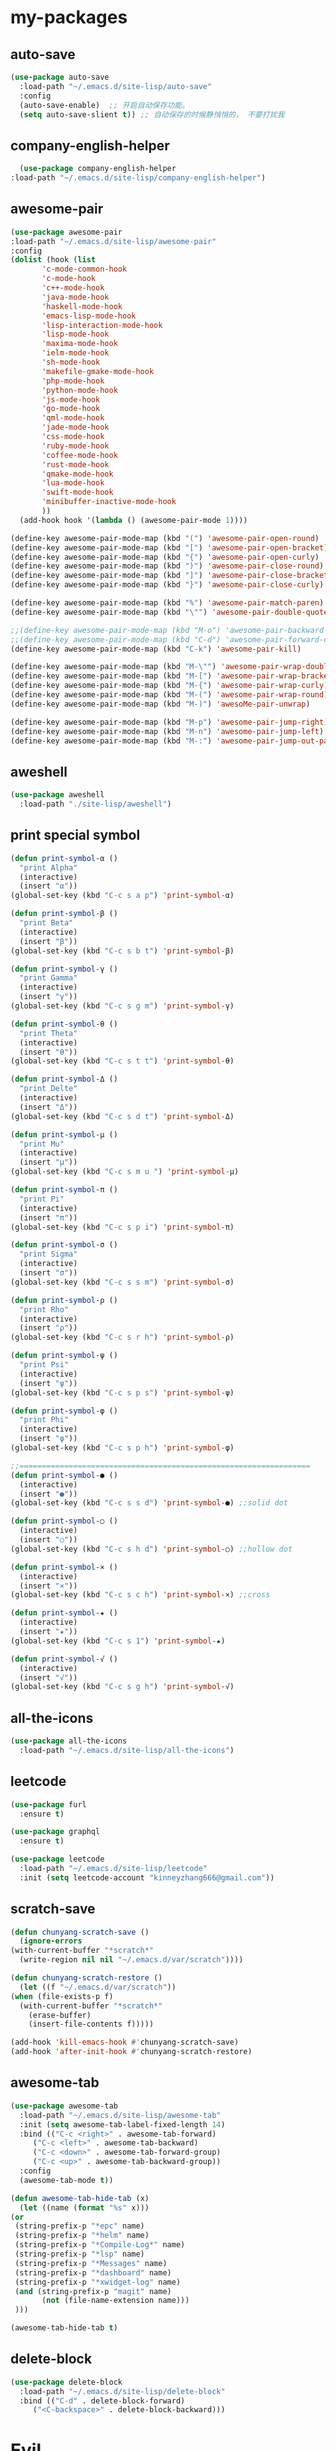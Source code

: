 #+STARTUP: overview
* my-packages
** auto-save

   #+BEGIN_SRC emacs-lisp
     (use-package auto-save
       :load-path "~/.emacs.d/site-lisp/auto-save"
       :config 
       (auto-save-enable)  ;; 开启自动保存功能。
       (setq auto-save-slient t)) ;; 自动保存的时候静悄悄的， 不要打扰我
   #+END_SRC

** company-english-helper

   #+BEGIN_SRC emacs-lisp
      (use-package company-english-helper
	:load-path "~/.emacs.d/site-lisp/company-english-helper")
   #+END_SRC

** awesome-pair

   #+BEGIN_SRC emacs-lisp
     (use-package awesome-pair
     :load-path "~/.emacs.d/site-lisp/awesome-pair"
     :config
     (dolist (hook (list
		    'c-mode-common-hook
		    'c-mode-hook
		    'c++-mode-hook
		    'java-mode-hook
		    'haskell-mode-hook
		    'emacs-lisp-mode-hook
		    'lisp-interaction-mode-hook
		    'lisp-mode-hook
		    'maxima-mode-hook
		    'ielm-mode-hook
		    'sh-mode-hook
		    'makefile-gmake-mode-hook
		    'php-mode-hook
		    'python-mode-hook
		    'js-mode-hook
		    'go-mode-hook
		    'qml-mode-hook
		    'jade-mode-hook
		    'css-mode-hook
		    'ruby-mode-hook
		    'coffee-mode-hook
		    'rust-mode-hook
		    'qmake-mode-hook
		    'lua-mode-hook
		    'swift-mode-hook
		    'minibuffer-inactive-mode-hook
		    ))
       (add-hook hook '(lambda () (awesome-pair-mode 1))))

     (define-key awesome-pair-mode-map (kbd "(") 'awesome-pair-open-round)
     (define-key awesome-pair-mode-map (kbd "[") 'awesome-pair-open-bracket)
     (define-key awesome-pair-mode-map (kbd "{") 'awesome-pair-open-curly)
     (define-key awesome-pair-mode-map (kbd ")") 'awesome-pair-close-round)
     (define-key awesome-pair-mode-map (kbd "]") 'awesome-pair-close-bracket)
     (define-key awesome-pair-mode-map (kbd "}") 'awesome-pair-close-curly)

     (define-key awesome-pair-mode-map (kbd "%") 'awesome-pair-match-paren)
     (define-key awesome-pair-mode-map (kbd "\"") 'awesome-pair-double-quote)

     ;;(define-key awesome-pair-mode-map (kbd "M-o") 'awesome-pair-backward-delete)
     ;;(define-key awesome-pair-mode-map (kbd "C-d") 'awesome-pair-forward-delete)
     (define-key awesome-pair-mode-map (kbd "C-k") 'awesome-pair-kill)

     (define-key awesome-pair-mode-map (kbd "M-\"") 'awesome-pair-wrap-double-quote)
     (define-key awesome-pair-mode-map (kbd "M-[") 'awesome-pair-wrap-bracket)
     (define-key awesome-pair-mode-map (kbd "M-{") 'awesome-pair-wrap-curly)
     (define-key awesome-pair-mode-map (kbd "M-(") 'awesome-pair-wrap-round)
     (define-key awesome-pair-mode-map (kbd "M-)") 'awesoMe-pair-unwrap)

     (define-key awesome-pair-mode-map (kbd "M-p") 'awesome-pair-jump-right)
     (define-key awesome-pair-mode-map (kbd "M-n") 'awesome-pair-jump-left)
     (define-key awesome-pair-mode-map (kbd "M-:") 'awesome-pair-jump-out-pair-and-newline))
   #+END_SRC

** aweshell

   #+BEGIN_SRC emacs-lisp
     (use-package aweshell
       :load-path "./site-lisp/aweshell")
   #+END_SRC

** print special symbol

   #+BEGIN_SRC emacs-lisp
     (defun print-symbol-α ()
       "print Alpha"
       (interactive)
       (insert "α"))
     (global-set-key (kbd "C-c s a p") 'print-symbol-α)

     (defun print-symbol-β ()
       "print Beta"
       (interactive)
       (insert "β"))
     (global-set-key (kbd "C-c s b t") 'print-symbol-β)

     (defun print-symbol-γ ()
       "print Gamma"
       (interactive)
       (insert "γ"))
     (global-set-key (kbd "C-c s g m") 'print-symbol-γ)

     (defun print-symbol-θ ()
       "print Theta"
       (interactive)
       (insert "θ"))
     (global-set-key (kbd "C-c s t t") 'print-symbol-θ)

     (defun print-symbol-Δ ()
       "print Delte"
       (interactive)
       (insert "Δ"))
     (global-set-key (kbd "C-c s d t") 'print-symbol-Δ)

     (defun print-symbol-μ ()
       "print Mu"
       (interactive)
       (insert "μ"))
     (global-set-key (kbd "C-c s m u ") 'print-symbol-μ)

     (defun print-symbol-π ()
       "print Pi"
       (interactive)
       (insert "π"))
     (global-set-key (kbd "C-c s p i") 'print-symbol-π)

     (defun print-symbol-σ ()
       "print Sigma"
       (interactive)
       (insert "σ"))
     (global-set-key (kbd "C-c s s m") 'print-symbol-σ)

     (defun print-symbol-ρ ()
       "print Rho"
       (interactive)
       (insert "ρ"))
     (global-set-key (kbd "C-c s r h") 'print-symbol-ρ)

     (defun print-symbol-ψ ()
       "print Psi"
       (interactive)
       (insert "ψ"))
     (global-set-key (kbd "C-c s p s") 'print-symbol-ψ)

     (defun print-symbol-φ ()
       "print Phi"
       (interactive)
       (insert "φ"))
     (global-set-key (kbd "C-c s p h") 'print-symbol-φ)

     ;;=================================================================
     (defun print-symbol-● ()
       (interactive)
       (insert "●"))
     (global-set-key (kbd "C-c s s d") 'print-symbol-●) ;;solid dot

     (defun print-symbol-○ ()
       (interactive)
       (insert "○"))
     (global-set-key (kbd "C-c s h d") 'print-symbol-○) ;;hollow dot

     (defun print-symbol-× ()
       (interactive)
       (insert "×"))
     (global-set-key (kbd "C-c s c h") 'print-symbol-×) ;;cross

     (defun print-symbol-★ ()
       (interactive)
       (insert "★"))
     (global-set-key (kbd "C-c s 1") 'print-symbol-★)

     (defun print-symbol-√ ()
       (interactive)
       (insert "√"))
     (global-set-key (kbd "C-c s g h") 'print-symbol-√)
   #+END_SRC

** all-the-icons

   #+BEGIN_SRC emacs-lisp
     (use-package all-the-icons
       :load-path "~/.emacs.d/site-lisp/all-the-icons")
   #+END_SRC

** leetcode

   #+BEGIN_SRC emacs-lisp
     (use-package furl
       :ensure t)

     (use-package graphql
       :ensure t)

     (use-package leetcode
       :load-path "~/.emacs.d/site-lisp/leetcode"
       :init (setq leetcode-account "kinneyzhang666@gmail.com"))
   #+END_SRC
** scratch-save

   #+BEGIN_SRC emacs-lisp
     (defun chunyang-scratch-save ()
       (ignore-errors
	 (with-current-buffer "*scratch*"
	   (write-region nil nil "~/.emacs.d/var/scratch"))))

     (defun chunyang-scratch-restore ()
       (let ((f "~/.emacs.d/var/scratch"))
	 (when (file-exists-p f)
	   (with-current-buffer "*scratch*"
	     (erase-buffer)
	     (insert-file-contents f)))))

     (add-hook 'kill-emacs-hook #'chunyang-scratch-save)
     (add-hook 'after-init-hook #'chunyang-scratch-restore)
   #+END_SRC

** awesome-tab

   #+BEGIN_SRC emacs-lisp
     (use-package awesome-tab
       :load-path "~/.emacs.d/site-lisp/awesome-tab"
       :init (setq awesome-tab-label-fixed-length 14)
       :bind (("C-c <right>" . awesome-tab-forward)
	      ("C-c <left>" . awesome-tab-backward)
	      ("C-c <down>" . awesome-tab-forward-group)
	      ("C-c <up>" . awesome-tab-backward-group))
       :config
       (awesome-tab-mode t))

     (defun awesome-tab-hide-tab (x)
       (let ((name (format "%s" x)))
	 (or
	  (string-prefix-p "*epc" name)
	  (string-prefix-p "*helm" name)
	  (string-prefix-p "*Compile-Log*" name)
	  (string-prefix-p "*lsp" name)
	  (string-prefix-p "*Messages" name)
	  (string-prefix-p "*dashboard" name)
	  (string-prefix-p "*xwidget-log" name)
	  (and (string-prefix-p "magit" name)
		    (not (file-name-extension name)))
	  )))

     (awesome-tab-hide-tab t)
   #+END_SRC

** delete-block

   #+BEGIN_SRC emacs-lisp
     (use-package delete-block
       :load-path "~/.emacs.d/site-lisp/delete-block"
       :bind (("C-d" . delete-block-forward)
	      ("<C-backspace>" . delete-block-backward)))

   #+END_SRC

* Evil
  #+BEGIN_SRC emacs-lisp
    ;; (use-package evil
    ;;   :ensure t
    ;;   :config 
    ;;  (evil-mode -1))

    ;; (use-package evil-leader
    ;;   :ensure t
    ;;   :config
    ;;   (global-evil-leader-mode t)
    ;;   (evil-leader/set-key
    ;;     "fr" 'speedbar

    ;;     "bb" 'switch-to-buffer
    ;;     "1"  'select-window-1
    ;;     "2"  'select-window-2
    ;;     "3"  'select-window-3
    ;;     "4"  'select-window-4
    ;;     "w/" 'split-window-right
    ;;     "w-" 'split-window-below
    ;;     "wd" 'delete-window
    ;;     "wj" 'other-window
    ;;     "ww" 'delete-other-windows

    ;;     "em" 'open-my-config-file
    ;;     "ei" 'open-my-init-file

    ;;     "cc"  'org-capture
    ;;     "aa" 'org-agenda
    ;;     "as" 'org-agenda-schedule
    ;;     "ad" 'org-agenda-deadline
    ;;     "az" 'org-agenda-add-note

    ;;     "osi" 'org-insert-src-block
    ;;     "ose" 'org-edit-src-code
    ;;     "oo" 'org-open-at-point

    ;;     "ee" 'eval-last-sexp
    ;;     "q" 'save-buffers-kill-terminal
    ;;     "pf" 'counsel-git
    ;;     "t" 'shell-pop
    ;;     "/" 'evilnc-comment-or-uncomment-lines
    ;;     "d" 'dired
    ;;     "j" 'goto-line
    ;;     "hk" 'describe-key
    ;;     "hv" 'counsel-describe-variable
    ;;     "hf" 'counsel-describe-function

    ;;     "ss" 'save-buffer
    ;;     "sw" 'swiper
    ;;     "snc" 'aya-create
    ;;     "sne" 'aya-expand
    ;;     "snp" 'aya-persist-snippet

    ;;     "yy" 'youdao-dictionary-search-at-point+

    ;;     "cg" 'customize-group
    ;;     "cf" 'customize-face
    ;;     "ce" 'toggle-company-english-helper
    ;;     "v" 'er/expand-region
    ;;     ))

    ;; (evilnc-default-hotkeys)
    ;; (define-key evil-normal-state-map (kbd ",/") 'evilnc-comment-or-uncomment-lines)
    ;; (define-key evil-visual-state-map (kbd ",/") 'evilnc-comment-or-uncomment-lines)
  #+END_SRC

* Key bindings
  #+BEGIN_SRC emacs-lisp
    (global-set-key (kbd "C-x C-c") 'restart-emacs)

    (global-set-key (kbd "C-c m") 'bongo-playlist)

    (global-set-key (kbd "C-\\") 'toggle-input-method)

    (global-set-key (kbd "C-x -") 'split-window-below)
    (global-set-key (kbd "C-x /") 'split-window-right)
    (global-set-key "\C-x\C-p" 'other-window-backward)
    (global-set-key "\C-x\C-n" 'other-window)

    (global-set-key (kbd "M-o") 'ace-window)

    (global-set-key (kbd "<f5>") 'revert-buffer)
    (global-set-key (kbd "C-c C-r") 'ivy-resume)

    ;; ivy keybindings
    (global-set-key (kbd "M-x") 'counsel-M-x)
    (global-set-key (kbd "C-x C-f") 'counsel-find-file)
    (global-set-key (kbd "C-x b") 'ivy-switch-buffer)
    (global-set-key (kbd "C-c e") 'counsel-git)
    (global-set-key (kbd "C-c t") 'counsel-load-theme)
    (global-set-key (kbd "M-g c") 'avy-goto-char-timer)
    (global-set-key (kbd "M-g l") 'avy-goto-line)

    ;; ================================================
    (global-set-key (kbd "C-x <f10>") 'eval-last-sexp)

    (global-set-key (kbd "C-c y s c") 'aya-create)
    (global-set-key (kbd "C-c y s p") 'aya-persist-snippet)
    (global-set-key (kbd "C-c y s e") 'aya-expand)

    (global-set-key (kbd "C-c f r") 'speedbar)

    ;; org-store-link
    (global-set-key (kbd "C-c o l") 'org-store-link)

    ;; customize group and face
    (global-set-key (kbd "C-x c g") 'customize-group)
    (global-set-key (kbd "C-x c f") 'customize-face)
    (global-set-key (kbd "C-x c t") 'customize-themes)
    (global-set-key (kbd "C-x c e") 'toggle-company-english-helper)

    (global-set-key (kbd "C-c a") 'org-agenda)
    (global-set-key (kbd "C-c c") 'org-capture)

    (global-set-key (kbd "C-s") 'swiper)

    (global-set-key (kbd "C-c C-/") 'comment-or-uncomment-region)

    ;;设置M-/作为标志位，默认C-@来setmark,C-@
    ;;M-/本来对应zap-to-char，这里占用了

    ;; (global-set-key (kbd "C-c m") 'set-mark-command)
    (global-set-key (kbd "M-\/") 'set-mark-command)

    (global-set-key (kbd "C-c wu") 'browse-url)

    ;;代码缩进
    (add-hook 'prog-mode-hook '(lambda ()
				 (local-set-key (kbd "C-M-\\")
						'indent-region-or-buffer)))

    ;; (global-set-key (kbd "s-/") 'hippie-expand);;补全功能

    ;; 延迟加载
    (with-eval-after-load 'dired
      (define-key dired-mode-map (kbd "RET") 'dired-find-alternate-file))

    ;;切换web-mode下默认tab空格数
					    ; (global-set-key (kbd "C-c t i") 'my-toggle-web-indent)

    ;;标记后智能选中区域
    (global-set-key (kbd "C-=") 'er/expand-region)

    (global-set-key (kbd "M-p") 'my-org-screenshot)

    (global-set-key (kbd "<f1>") 'open-my-init-file)
    (global-set-key (kbd "<f2>") 'open-my-config-file)

    (defun open-my-init-file()
      (interactive)
      (find-file "~/.emacs.d/init.el"))

    (defun open-my-config-file()
      (interactive)
      (find-file "~/.emacs.d/myconfig.org"))

  #+END_SRC

* Better-defaults
  #+BEGIN_SRC emacs-lisp
    ;;"some better defaults"
    (setq inhibit-startup-message t)
    (setq inhibit-startup-screen t)
    (setq ring-bell-function 'ignore);;消除滑动到底部或顶部时的声音
    (global-auto-revert-mode t);;自动加载更新内容
    (setq make-backup-files nil);;不允许备份
    (setq auto-save-default t);;不允许自动保存
    (recentf-mode 1)
    (ido-mode 1)
    (setq recentf-max-menu-items 10)
    (add-hook 'prog-mode-hook 'display-line-numbers-mode);;显示行号
    (add-hook 'org-mode-hook 'display-line-numbers-mode);;显示行号
    (add-hook 'emacs-lisp-mode-hook 'show-paren-mode);;括号匹配
    (setq scroll-step 1 scroll-margin 3 scroll-conservatively 10000)
    (fset 'yes-or-no-p 'y-or-n-p);;用y/s代替yes/no
    (setq default-buffer-file-coding-system 'utf-8) ;;emacs编码设置
    (prefer-coding-system 'utf-8)
    (setq ad-redefinition-action 'accept)


					    ;在执行程序的时候，不需要确认
    (setq org-confirm-babel-evaluate nil)
					    ;设定文档中需要执行的程序类型，以下设置了R，python，latex和emcas-lisp
    (org-babel-do-load-languages
     'org-babel-load-languages
     '((emacs-lisp . t)
       (python . t)
       ))

    ;; 默认分割成左右两个窗口
    ;; (setq split-height-threshold nil)
    ;; (setq split-width-threshold 0)

    (setq dired-recursive-deletes 'always)
    (setq dired-recursive-copies 'always);;全部递归拷贝删除文件夹中的文件

    (put 'dired-find-alternate-file 'disabled nil);;避免每一级目录都产生一个buffer
    (require 'dired-x)
    (setq dired-dwim-target t)

    ;;Highlight parens when inside it
    (define-advice show-paren-function (:around (fn) fix-show-paren-function)
      "Highlight enclosing parens."
      (cond ((looking-at-p "\\s(") (funcall fn))
	    (t (save-excursion
		 (ignore-errors (backward-up-list))
		 (funcall fn)))))

    ;;indent buffer
    (defun indent-buffer()
      (interactive)
      (indent-region (point-min) (point-max)))

    (defun indent-region-or-buffer()
      (interactive)
      (save-excursion
	(if (region-active-p)
	    (progn
	      (indent-region (region-beginning) (region-end))
	      (message "Indent selected region."))
	  (progn
	    (indent-buffer)
	    (message "Indent buffer.")))))

    ;;better code company
    (setq hippie-expand-try-function-list '(try-expand-debbrev
					    try-expand-debbrev-all-buffers
					    try-expand-debbrev-from-kill
					    try-complete-file-name-partially
					    try-complete-file-name
					    try-expand-all-abbrevs
					    try-expand-list
					    try-expand-line
					    try-complete-lisp-symbol-partially
					    try-complete-lisp-symbol))

    (use-package restart-emacs
      :ensure t)

    (use-package beacon
      :ensure t
      :config (beacon-mode 1))
  #+END_SRC

* Themes and modeline
  #+BEGIN_SRC emacs-lisp
    (use-package doom-themes
      :ensure t
      :config
      (require 'doom-themes)

      ;; Global settings (defaults)
      (setq doom-themes-enable-bold t
	    doom-themes-enable-italic t)

      (load-theme 'doom-one t)

      ;; Corrects (and improves) org-mode's native fontification.
      (doom-themes-org-config))

    (use-package doom-modeline
      :ensure t
      :hook (after-init . doom-modeline-mode)
      :config
      (setq doom-modeline-icon t)
      (setq doom-modeline-major-mode-icon t)
      (setq doom-modeline-github t))

    (use-package all-the-icons-dired
      :ensure t
      :config
      (require 'all-the-icons-dired)
      (add-hook 'dired-mode-hook 'all-the-icons-dired-mode))

    (use-package neotree
      :ensure t
      :bind (("<f8>" . neotree-toggle))
      :config
      (setq neo-theme (if (display-graphic-p) 'icons 'arrow)))

    (use-package fancy-battery
      :ensure t
      :config (add-hook 'after-init-hook #'fancy-battery-mode))
  #+END_SRC

* Ui-settings
  #+BEGIN_SRC emacs-lisp
    (tool-bar-mode -1)
    (scroll-bar-mode -1)
    (menu-bar-mode -1)
    (fringe-mode 1)

    (setq display-time-default-load-average nil)
    (display-time-mode t)

    (global-hl-line-mode -1);;光标行高亮

    (global-hi-lock-mode 1) ;;使能高亮
    (setq hi-lock-file-patterns-policy #'(lambda (dummy) t)) ;;加载高亮模式

    (setq inhibit-splash-screen nil);取消默认启动窗口

    (setq initial-frame-alist (quote ((fullscreen . maximized))));;启动最大化窗口

    ;;(set-default-font "-*-Monaco-normal-normal-normal-*-12-*-*-*-m-0-iso10646-1")

    (setq-default cursor-type 'box);变光标, setq-default设置全局

    ;;==================================================

    (use-package diredfl
      ;; colorful dired-mode
      :ensure t
      :config (diredfl-global-mode t))

    ;;==================================================
    (use-package indent-guide
      :ensure t
      :config
      (add-hook 'prog-mode-hook 'indent-guide-mode)
      (add-hook 'org-mode-hook 'indent-guide-mode)
      (setq indent-guide-delay 0)
      (setq indent-guide-char "|"))

    (use-package nyan-mode
      :ensure t
      :init (setq mode-line-format
		  (list
		   '(:eval (list (nyan-create)))
		   )))

    (use-package wttrin
      :ensure t
      :init
      (setq wttrin-default-cities '("Nanjing" "Huaian" "Hangzhou"))
      (setq wttrin-default-accept-language '("Accept-Language" . "zh-CN")))

    (use-package fireplace
      :ensure t)
  #+END_SRC
* Org-mode
  #+BEGIN_SRC emacs-lisp
    ;;====================================================================================
    (use-package org-bullets
      :ensure t
      :config
      (add-hook 'org-mode-hook (lambda () (org-bullets-mode 1))))

    (setq org-src-fontify-natively t)
    (setq org-agenda-files (list "~/org/gtd.org" "~/program_org/BuJo-2019.org"))

    ;; Set to the location of your Org files on your local system
    (setq org-directory "~/org")

    ;;启动时加载org-agenda
    ;; (add-hook 'after-init-hook 'org-agenda-list)

    (setq org-capture-templates 'myconfig)
    (setq org-capture-templates
	  '(("t" "Todo" entry (file+headline "~/org/gtd.org" "Tasks")
	     "* TODO %?\n  %i\n"
	     :empty-lines 1)
	    ("d" "Diary" entry (file+datetree "~/org/diary.org")
	     "* %?\nEntered on %U\n %i\n")
	    ))

    ;; org code block
    (defun org-insert-src-block (src-code-type)
      "Insert a `SRC-CODE-TYPE' type source code block in org-mode."
      (interactive
       (let ((src-code-types
	      '("emacs-lisp" "python" "C" "sh" "java" "js" "clojure" "C++" "css"
		"calc" "asymptote" "dot" "gnuplot" "ledger" "lilypond" "mscgen"
		"octave" "oz" "plantuml" "R" "sass" "screen" "sql" "awk" "ditaa"
		"haskell" "latex" "lisp" "matlab" "ocaml" "org" "perl" "ruby"
		"scheme" "sqlite")))
	 (list (ido-completing-read "Source code type: " src-code-types))))
      (progn
	(newline-and-indent)
	(insert (format "#+BEGIN_SRC %s\n" src-code-type))
	(newline-and-indent)
	(insert "#+END_SRC\n")
	(previous-line 2)
	(org-edit-src-code)))

    (add-hook 'org-mode-hook '(lambda ()
				;; turn on flyspell-mode by default
					    ; (flyspell-mode 1)

				;; C-TAB for expanding
				(local-set-key (kbd "C-<tab>")
					       'yas/expand-from-trigger-key)
				;; keybinding for editing source code blocks
				(local-set-key (kbd "C-c o e")
					       'org-edit-src-code)
				;; keybinding for inserting code blocks
				(local-set-key (kbd "C-c o i")
					       'org-insert-src-block)
				;; keybinding for org-pomodoro
				(local-set-key (kbd "C-c o p")
					       'org-pomodoro)
				))

    (setq org-todo-keywords
	  '((type "年度(y!)" "月度(m!)" "|")
	    (sequence "TODO(t!)"  "|" "DONE(d!)" "ABORT(a@/!)")
	    ))

    (setq org-todo-keyword-faces
	  '(("年度" . (:background "#20a0ff" :foreground "black" :weight bold))
	    ("月度" . (:background "#9a5bbd" :foreground "black" :weight bold))
	    ("TODO" . (:background "DarkOrange" :foreground "black" :weight bold))
	    ("DONE" . (:background "Darkgreen" :foreground "black" :weight bold)) 
	    ("ABORT" . (:background "gray" :foreground "black"))
	    ))

    (setq org-tag-alist '(("@work" . ?w) ("@study" . ?s) ("life" . ?l)))

    ;; 优先级范围和默认任务的优先级
    (setq org-highest-priority ?A)
    (setq org-lowest-priority  ?E)
    (setq org-default-priority ?C)
    ;; 优先级醒目外观
    (setq org-priority-faces
	  '((?A . (:background "red" :foreground "white" :weight bold))
	    (?B . (:background "DarkOrange" :foreground "white" :weight bold))
	    (?C . (:background "yellow" :foreground "DarkGreen" :weight bold))
	    (?D . (:background "DodgerBlue" :foreground "black" :weight bold))
	    (?E . (:background "SkyBlue" :foreground "black" :weight bold))
	    ))

    ;; 中文换行问题
    (add-hook 'org-mode-hook 
	      (lambda () (setq truncate-lines nil)))

    ;; cnfonts-edit-profile	调整字体设置, 表格中英文对齐
    (use-package cnfonts
      :ensure t
      :config
      (require 'cnfonts)
      (cnfonts-enable)
      (setq cnfonts-profiles
	    '("program" "org-mode" "read-book")))

    (defun my-open-calendar ()
      (interactive)
      (cfw:open-calendar-buffer
       :contents-sources
       (list
	(cfw:org-create-source "#FFFFFF"))))

    (use-package calfw-org
      :ensure t
      :bind (("C-x cc" . my-open-calendar)))

    (use-package calfw
      :ensure t)

    (require 'calfw)
    (require 'calfw-org)

    (use-package move-text
      :ensure t
      :config (move-text-default-bindings))
  #+END_SRC

* Magit

  #+BEGIN_SRC emacs-lisp
    (use-package magit
      :ensure t
      :bind (("C-x g" . magit-status)))
  #+END_SRC

* Helm
  #+BEGIN_SRC emacs-lisp
    ;; (use-package helm
    ;;   :ensure t
    ;;   :config
    ;;   (helm-mode 1)
    ;;   )

    ;; (use-package helm-company
    ;;   :ensure t
    ;;   :config
    ;;   (eval-after-load 'company
    ;;   '(progn
    ;;      (define-key company-mode-map (kbd "C-:") 'helm-company)
    ;;      (define-key company-active-map (kbd "C-:") 'helm-company))))

    ;; (use-package helm-projectile
    ;;   :ensure t
    ;;   :config
    ;;   (require 'helm-projectile)
    ;;   (helm-projectile-on))
  #+END_SRC

* Ivy 
  #+BEGIN_SRC emacs-lisp
    (use-package ivy
      :ensure t
      :diminish (ivy-mode . "")
      :config
      (ivy-mode 1)
      ;; add ‘recentf-mode’ and bookmarks to ‘ivy-switch-buffer’.
      (setq ivy-use-virtual-buffers t)
      ;; number of result lines to display
      (setq ivy-height 10)
      ;; does not count candidates
      (setq ivy-count-format "")
      ;; no regexp by default
      (setq ivy-initial-inputs-alist nil)
      ;; configure regexp engine.
      (setq ivy-re-builders-alist
	    ;; allow input not in order
	    '((t . ivy--regex-ignore-order))))

    (use-package swiper
      :ensure t
      :config
      (ivy-mode 1)
      (setq ivy-use-virtual-buffers t))

     (use-package projectile
       :ensure t)

    (use-package counsel-projectile
      :ensure t
      :config
      (counsel-projectile-mode)
      (define-key projectile-mode-map (kbd "C-c p") 'projectile-command-map))

    (use-package counsel-osx-app
      :ensure t)

    (use-package all-the-icons-ivy
      :ensure t
      :config
      (all-the-icons-ivy-setup)
      (setq all-the-icons-ivy-buffer-commands '())
      (setq all-the-icons-ivy-file-commands
	    '(counsel-find-file counsel-file-jump counsel-recentf counsel-projectile-find-file counsel-projectile-find-dir)))

    (use-package ivy-rich
      :ensure t
      :config
      (ivy-rich-mode 1)
      (setq ivy-format-function #'ivy-format-function-line)
      (setq ivy-rich--display-transformers-list
	    '(ivy-switch-buffer
	      (:columns
	       ((ivy-rich-candidate (:width 30))  ; return the candidate itself
		(ivy-rich-switch-buffer-size (:width 7))  ; return the buffer size
		(ivy-rich-switch-buffer-indicators (:width 4 :face error :align right)); return the buffer indicators
		(ivy-rich-switch-buffer-major-mode (:width 12 :face warning))          ; return the major mode info
		(ivy-rich-switch-buffer-project (:width 15 :face success))             ; return project name using `projectile'
		(ivy-rich-switch-buffer-path (:width (lambda (x) (ivy-rich-switch-buffer-shorten-path x (ivy-rich-minibuffer-width 0.3))))))  ; return file path relative to project root or `default-directory' if project is nil
	       :predicate
	       (lambda (cand) (get-buffer cand)))
	      counsel-M-x
	      (:columns
	       ((counsel-M-x-transformer (:width 40))  ; thr original transfomer
		(ivy-rich-counsel-function-docstring (:face font-lock-doc-face))))  ; return the docstring of the command
	      counsel-describe-function
	      (:columns
	       ((counsel-describe-function-transformer (:width 40))  ; the original transformer
		(ivy-rich-counsel-function-docstring (:face font-lock-doc-face))))  ; return the docstring of the function
	      counsel-describe-variable
	      (:columns
	       ((counsel-describe-variable-transformer (:width 40))  ; the original transformer
		(ivy-rich-counsel-variable-docstring (:face font-lock-doc-face))))  ; return the docstring of the variable
	      counsel-recentf
	      (:columns
	       ((ivy-rich-candidate (:width 0.8)) ; return the candidate itself
		(ivy-rich-file-last-modified-time (:face font-lock-comment-face))))) ; return the last modified time of the file
	    ))
  #+END_SRC

* Avy/Link

  #+BEGIN_SRC emacs-lisp
    (use-package avy
      :ensure t)

    (use-package link-hint
      :ensure t
      :bind
      ("C-c l o" . link-hint-open-link)
      ("C-c l c" . link-hint-copy-link)
      ("C-c l i" . org-insert-link))
  #+END_SRC

* Company
  #+BEGIN_SRC emacs-lisp
    (use-package company
      :ensure t
      :config
      (setq company-idle-delay 0)
      (setq company-minimum-prefix-length 3)
      (global-company-mode t)
      )

  #+END_SRC

* JavaScript 
  #+BEGIN_SRC emacs-lisp
    ;; (use-package js2-mode
    ;;   :ensure t
    ;;   :config
    ;;   ;;js2-mode config for jsfiles    
    ;;   (setq auto-mode-alist
    ;; 	(append
    ;; 	 '(("\\.js\\'" . js2-mode)
    ;; 	   ("\\.html\\'" . web-mode)
    ;; 	   )
    ;; 	 auto-mode-alist)))

    ;;   ;;config for js2's imenu, 列出所有函数
    ;;   (defun js2-imenu-make-index ()
    ;;     (interactive)
    ;;     (save-excursion
    ;;       ;; (setq imenu-generic-expression '((nil "describe\\(\"\\(.+\\)\"" 1)))
    ;;       (imenu--generic-function '(("describe" "\\s-*describe\\s-*(\\s-*[\"']\\(.+\\)[\"']\\s-*,.*" 1)
    ;; 				 ("it" "\\s-*it\\s-*(\\s-*[\"']\\(.+\\)[\"']\\s-*,.*" 1)
    ;; 				 ("test" "\\s-*test\\s-*(\\s-*[\"']\\(.+\\)[\"']\\s-*,.*" 1)
    ;; 				 ("before" "\\s-*before\\s-*(\\s-*[\"']\\(.+\\)[\"']\\s-*,.*" 1)
    ;; 				 ("after" "\\s-*after\\s-*(\\s-*[\"']\\(.+\\)[\"']\\s-*,.*" 1)
    ;; 				 ("Function" "function[ \t]+\\([a-zA-Z0-9_$.]+\\)[ \t]*(" 1)
    ;; 				 ("Function" "^[ \t]*\\([a-zA-Z0-9_$.]+\\)[ \t]*=[ \t]*function[ \t]*(" 1)
    ;; 				 ("Function" "^var[ \t]*\\([a-zA-Z0-9_$.]+\\)[ \t]*=[ \t]*function[ \t]*(" 1)
    ;; 				 ("Function" "^[ \t]*\\([a-zA-Z0-9_$.]+\\)[ \t]*()[ \t]*{" 1)
    ;; 				 ("Function" "^[ \t]*\\([a-zA-Z0-9_$.]+\\)[ \t]*:[ \t]*function[ \t]*(" 1)
    ;; 				 ("Task" "[. \t]task([ \t]*['\"]\\([^'\"]+\\)" 1)))))
    ;;   (add-hook 'js2-mode-hook
    ;; 	     (lambda ()
    ;; 	       (setq imenu-create-index-function 'js2-imenu-make-index)))
    ;;   (global-set-key (kbd "M-s i") 'counsel-imenu)

    ;;   (use-package js2-refactor
    ;;     :ensure t
    ;;     :config
    ;;     (add-hook 'js2-mode-hook #'js2-refactor-mode)
    ;;     (js2r-add-keybindings-with-prefix "C-c C-m"))

  #+END_SRC

* Web-mode
  #+BEGIN_SRC emacs-lisp
    (use-package web-mode
      :ensure t
      :config
      (add-hook 'web-mode-hook 'my-web-mode-indent-setup)
      (add-hook 'web-mode-hook 'my-toggle-web-indent))

    (defun my-web-mode-indent-setup ()
      (setq web-mode-markup-indent-offset 2) ; web-mode, html tag in html file
      (setq web-mode-css-indent-offset 2)    ; web-mode, css in html file
      (setq web-mode-code-indent-offset 2)   ; web-mode, js code in html file
      )

    ;;change indent style
    (defun my-toggle-web-indent ()
      (interactive)
      ;; web development
      (if (or (eq major-mode 'js-mode) (eq major-mode 'js2-mode))
	  (progn
	    (setq js-indent-level (if (= js-indent-level 2) 4 2))
	    (setq js2-basic-offset (if (= js2-basic-offset 2) 4 2))))

      (if (eq major-mode 'web-mode)
	  (progn (setq web-mode-markup-indent-offset (if (= web-mode-markup-indent-offset 2) 4 2))
		 (setq web-mode-css-indent-offset (if (= web-mode-css-indent-offset 2) 4 2))
		 (setq web-mode-code-indent-offset (if (= web-mode-code-indent-offset 2) 4 2))))
      (if (eq major-mode 'css-mode)
	  (setq css-indent-offset (if (= css-indent-offset 2) 4 2)))

      (setq indent-tabs-mode nil))

    (add-to-list 'auto-mode-alist '("\\.phtml\\'" . web-mode))
    (add-to-list 'auto-mode-alist '("\\.tpl\\.php\\'" . web-mode))
    (add-to-list 'auto-mode-alist '("\\.[agj]sp\\'" . web-mode))
    (add-to-list 'auto-mode-alist '("\\.as[cp]x\\'" . web-mode))
    (add-to-list 'auto-mode-alist '("\\.erb\\'" . web-mode))
    (add-to-list 'auto-mode-alist '("\\.mustache\\'" . web-mode))
    (add-to-list 'auto-mode-alist '("\\.djhtml\\'" . web-mode))
    (add-to-list 'auto-mode-alist '("\\.html?\\'" . web-mode))
    (add-to-list 'auto-mode-alist '("\\.vue\\'" . web-mode))

    (setq web-mode-engines-alist
	  '(("php"    . "\\.phtml\\'")
	    ("blade"  . "\\.blade\\.")
	    ;; ("django"  . "\\.djhtml\\'")
	    ;; ("django"  . "\\.html?\\'")
	    )
	  )

    (use-package emmet-mode
      :ensure t
      :bind (("C-j" . emmet-expand-line))
      :config 
      (add-hook 'web-mode-hook 'emmet-mode))

  #+END_SRC
* Yasnippet 
  #+BEGIN_SRC emacs-lisp
    (use-package yasnippet
      :ensure t
      :init (setq yas-snippet-dirs
		  '("~/.emacs.d/snippets"))
      :config
      (yas-reload-all)
      (add-hook 'prog-mode-hook #'yas-minor-mode))

  #+END_SRC

* Which-key
  #+BEGIN_SRC emacs-lisp
    (use-package which-key
      :ensure t
      :config
      (which-key-mode))

  #+END_SRC
* Smartparens 
  #+BEGIN_SRC emacs-lisp
    (use-package smartparens
      :ensure t
      :config
      (electric-pair-mode t)
      (sp-local-pair 'emacs-lisp-mode "'" nil :actions nil))
  #+END_SRC

* Hungry-delete 
  #+BEGIN_SRC emacs-lisp
    (use-package hungry-delete
      :ensure t
      :config
      (global-hungry-delete-mode))

  #+END_SRC

* Flycheck
  #+BEGIN_SRC emacs-lisp
    (use-package flycheck
      :ensure t
      :init
      (progn
	(define-fringe-bitmap 'my-flycheck-fringe-indicator
	  (vector #b00000000
		  #b00000000
		  #b00000000
		  #b00000000
		  #b00000000
		  #b00000000
		  #b00000000
		  #b00011100
		  #b00111110
		  #b00111110
		  #b00111110
		  #b00011100
		  #b00000000
		  #b00000000
		  #b00000000
		  #b00000000
		  #b00000000))

	(flycheck-define-error-level 'error
	  :severity 2
	  :overlay-category 'flycheck-error-overlay
	  :fringe-bitmap 'my-flycheck-fringe-indicator
	  :fringe-face 'flycheck-fringe-error)

	(flycheck-define-error-level 'warning
	  :severity 1
	  :overlay-category 'flycheck-warning-overlay
	  :fringe-bitmap 'my-flycheck-fringe-indicator
	  :fringe-face 'flycheck-fringe-warning)

	(flycheck-define-error-level 'info
	  :severity 0
	  :overlay-category 'flycheck-info-overlay
	  :fringe-bitmap 'my-flycheck-fringe-indicator
	  :fringe-face 'flycheck-fringe-info))
  
      :config
      (add-hook 'c++-mode-hook 'flycheck-mode)
      (add-hook 'python-mode-hook 'flycheck-mode)
      (add-hook 'js2-mode-hook 'flycheck-mode)
      (add-hook 'java-mode-hook 'flycheck-mode)
      (add-hook 'web-mode-hook 'flycheck-mode))

  #+END_SRC
* Popwin
  #+BEGIN_SRC emacs-lisp
    (use-package popwin
      :ensure t)
  #+END_SRC
  
* Windows & Buffer
  #+BEGIN_SRC emacs-lisp
    (use-package window-numbering
      :ensure t
      :config
      (window-numbering-mode 1)
      (setq window-numbering-assign-func
	    (lambda () (when (equal (buffer-name) "*Calculator*") 9))))

    ;; (use-package elscreen
    ;;   :ensure t
    ;;   :config
    ;;   (elscreen-start)
    ;;   (setq elscreen-tab-display-kill-screen 'right))

    (use-package golden-ratio
      :ensure t
      :config
      (golden-ratio-mode -1)
      (setq golden-ratio-auto-scale t)
      (setq golden-ratio-adjust-factor .8
	    golden-ratio-wide-adjust-factor .8))

    (use-package posframe
      :ensure t)

    ;; (defun ivy-posframe-display-at-frame-top-center (str)
    ;;   (ivy-posframe--display str #'posframe-poshandler-frame-top-center))

    (use-package ivy-posframe
      :ensure t
      :init (setq ivy-posframe-parameters
		  '((left-fringe . 8)
		    (right-fringe . 8))
		  ivy-posframe-display-functions-alist
		  '((t . ivy-posframe-display-at-frame-center))
		  )
      :config (ivy-posframe-mode 1))
  #+END_SRC
* Python
  #+BEGIN_SRC emacs-lisp
    (use-package elpy
      :ensure t
      :config
      (add-to-list 'package-archives
		   '("elpy" . "https://jorgenschaefer.github.io/packages/"))
      (package-initialize)
      (elpy-enable)
      )
  #+END_SRC

* Dashboard
  #+BEGIN_SRC emacs-lisp
    (use-package dashboard
      :ensure t
      :config
      (dashboard-setup-startup-hook))

    (setq initial-buffer-choice (lambda () (get-buffer "*dashboard*")))
    (setq dashboard-banner-logo-title "Happy hacking emacs!  [Author:Kinney] [Email:kinneyzhang666@gmail.com]")
    (setq dashboard-startup-banner "~/.emacs.d/img/ying.png")
    (setq dashboard-items '((recents  . 8)
			    (projects . 5)
			    ))
  #+END_SRC
* Dictionary
  #+BEGIN_SRC emacs-lisp
    (use-package youdao-dictionary
      :ensure t
      :config
      ;; Enable Cache
      (setq url-automatic-caching t)
      (global-set-key (kbd "C-c y y") 'youdao-dictionary-search-at-point+))
  #+END_SRC

* Xwidget-webkit
  #+BEGIN_SRC emacs-lisp
    ;;use xwidget-webkit
    ;; (setq browse-url-browser-function 'xwidget-webkit-browse-url)
    ;; (defun browse-url-default-browser (url &rest args)
    ;;   "Override `browse-url-default-browser' to use `xwidget-webkit' URL ARGS."
    ;;   (xwidget-webkit-browse-url url args))
    ;; (global-set-key (kbd "C-c w c") 'xwidget-webkit-copy-selection-as-kill)

    (use-package search-web
      :ensure t
      :bind (("C-c ww" . search-web)
	     ("C-c wp" . search-web-at-point)
	     ("C-c wr" . search-web-region)))

    (use-package browse-at-remote
      :ensure t
      :bind ("C-c g g" . browse-at-remote))
  #+END_SRC

* LSP

  #+BEGIN_SRC emacs-lisp
    (use-package lsp-mode
      :ensure t
      :commands lsp)

    ;; optionally
    (use-package lsp-ui
      :ensure t
      :commands lsp-ui-mode)

    ;; (use-package company-lsp
    ;;   :ensure t
    ;;   :commands company-lsp)

    ;; (use-package helm-lsp
    ;;   :ensure t
    ;;   :commands helm-lsp-workspace-symbol)

    (use-package lsp-python-ms
      :ensure t
      :hook (python-mode . lsp)
      :config

      ;; for dev build of language server
      (setq lsp-python-ms-dir
	    (expand-file-name "~/python-language-server/output/bin/Release/"))
      ;; for executable of language server, if it's not symlinked on your PATH
      (setq lsp-python-ms-executable
	    "~/python-language-server/output/bin/Release/osx-x64/publish/Microsoft.Python.LanguageServer"))
  #+END_SRC
* Markdown

  #+BEGIN_SRC emacs-lisp
    (use-package markdown-mode
      :ensure t
      :mode (("README\\.md\\'" . gfm-mode)
	     ("\\.md\\'" . markdown-mode)
	     ("\\.markdown\\'" . markdown-mode))
      :init (setq markdown-command "multimarkdown"))

    (use-package markdown-preview-mode
      :ensure t)
  #+END_SRC

* Deft
  
  #+BEGIN_SRC emacs-lisp
    (use-package deft
      :ensure t
      :bind ("<f7>" . deft)
      :commands (deft)
      :config (setq deft-directory "~/program_org"
		    deft-extensions '("md" "org")
		    deft-use-filename-as-title t))
  #+END_SRC

* Howm

  #+BEGIN_SRC emacs-lisp
    (use-package howm
      :ensure t)
  #+END_SRC

* ace-window

  #+BEGIN_SRC emacs-lisp
    (use-package ace-window
      :ensure t
      :config
      (setq aw-keys '(?a ?s ?d ?f ?g ?h ?j ?k ?l))
      (defvar aw-dispatch-alist
      '((?x aw-delete-window "Delete Window")
	    (?M aw-swap-window "Swap Windows")
	    (?M aw-move-window "Move Window")
	    (?c aw-copy-window "Copy Window")
	    (?j aw-switch-buffer-in-window "Select Buffer")
	    (?n aw-flip-window)
	    (?u aw-switch-buffer-other-window "Switch Buffer Other Window")
	    (?c aw-split-window-fair "Split Fair Window")
	    (?v aw-split-window-vert "Split Vert Window")
	    (?b aw-split-window-horz "Split Horz Window")
	    (?o delete-other-windows "Delete Other Windows")
	    (?? aw-show-dispatch-help))
      "List of actions for `aw-dispatch-default'."))
  #+END_SRC
* Bongo

  #+BEGIN_SRC emacs-lisp
    (use-package bongo
      :ensure t
      :config
      (setq bongo-default-directory "~/Music/网易云音乐"))
  #+END_SRC
* Email

  #+BEGIN_SRC emacs-lisp
    (autoload 'wl "wl" "Wanderlust" t)
  #+END_SRC
* Proxy

  #+BEGIN_SRC emacs-lisp
    (use-package proxy-mode
      :ensure t
      :config
      (setq url-gateway-local-host-regexp
	  (concat "\\`" (regexp-opt '("localhost" "127.0.0.1")) "\\'")))
  #+END_SRC
* Podcast

  #+BEGIN_SRC emacs-lisp
    (use-package podcaster
      :ensure t)
  #+END_SRC
* Hydra

  #+BEGIN_SRC emacs-lisp
    (use-package hydra
      :ensure t)

    (defhydra hydra-launch (:color blue)
       "Launch"
       ("ec" (browse-url "https://www.emacs-china.org") "EmacsChina")
       ("ew" (browse-url "http://www.emacswiki.org/") "EmacsWiki")
       ("go" (browse-url "https://www.google.com") "Google")
       ("gt" (browse-url "https://www.github.com") "Github")
       ("m" (browse-url "http://www.melpa.org/#/") "Melpa")
       ("v" (browse-url "https://www.v2ex.com") "V2EX")
       ("yt" (browse-url "https://www.youtube.com") "YouTube")
       ("s" eshell "shell")
       ("q" nil "cancel"))
    (global-set-key (kbd "C-c r") 'hydra-launch/body)
  #+END_SRC

* Help

  #+BEGIN_SRC emacs-lisp
    (use-package helpful
      :ensure t
      :bind (("C-h f" . helpful-callable)
	     ("C-h v" . helpful-variable)
	     ("C-h k" . helpful-key)
	     ("C-c C-d" . helpful-at-point)
	     ("C-h F". helpful-function)
	     ("C-h C" . helpful-command)))
  #+END_SRC
* Pyim

  #+BEGIN_SRC emacs-lisp
    (use-package pyim
      :ensure t
      :demand t
      :config
      ;; 激活 basedict 拼音词库，五笔用户请继续阅读 README
      (use-package pyim-basedict
	:ensure nil
	:config (pyim-basedict-enable))

      (setq default-input-method "pyim")

      ;; 我使用全拼
      (setq pyim-default-scheme 'quanpin)

      ;; 设置 pyim 探针设置，这是 pyim 高级功能设置，可以实现 *无痛* 中英文切换 :-)
      ;; 我自己使用的中英文动态切换规则是：
      ;; 1. 光标只有在注释里面时，才可以输入中文。
      ;; 2. 光标前是汉字字符时，才能输入中文。
      ;; 3. 使用 M-j 快捷键，强制将光标前的拼音字符串转换为中文。
      (setq-default pyim-english-input-switch-functions
		    '(pyim-probe-dynamic-english
		      pyim-probe-isearch-mode
		      pyim-probe-program-mode
		      pyim-probe-org-structure-template))

      (setq-default pyim-punctuation-half-width-functions
		    '(pyim-probe-punctuation-line-beginning
		      pyim-probe-punctuation-after-punctuation))

      ;; 开启拼音搜索功能
      (pyim-isearch-mode 1)

      ;; 使用 pupup-el 来绘制选词框, 如果用 emacs26, 建议设置
      ;; 为 'posframe, 速度很快并且菜单不会变形，不过需要用户
      ;; 手动安装 posframe 包。
      (setq pyim-page-tooltip 'posframe)

      ;; 选词框显示5个候选词
      (setq pyim-page-length 5)

      :bind
      (("M-j" . pyim-convert-string-at-point) ;与 pyim-probe-dynamic-english 配合那
       ("C-;" . pyim-delete-word-from-personal-buffer)))

    (setq default-input-method "pyim")
    (global-set-key (kbd "C-\\") 'toggle-input-method)
  #+END_SRC
